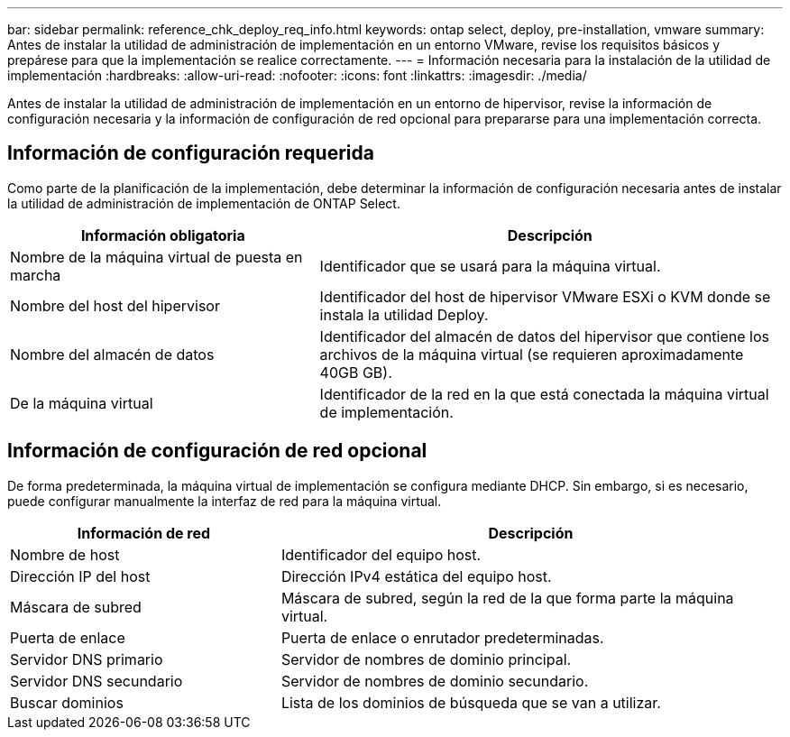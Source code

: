 ---
bar: sidebar 
permalink: reference_chk_deploy_req_info.html 
keywords: ontap select, deploy, pre-installation, vmware 
summary: Antes de instalar la utilidad de administración de implementación en un entorno VMware, revise los requisitos básicos y prepárese para que la implementación se realice correctamente. 
---
= Información necesaria para la instalación de la utilidad de implementación
:hardbreaks:
:allow-uri-read: 
:nofooter: 
:icons: font
:linkattrs: 
:imagesdir: ./media/


[role="lead"]
Antes de instalar la utilidad de administración de implementación en un entorno de hipervisor, revise la información de configuración necesaria y la información de configuración de red opcional para prepararse para una implementación correcta.



== Información de configuración requerida

Como parte de la planificación de la implementación, debe determinar la información de configuración necesaria antes de instalar la utilidad de administración de implementación de ONTAP Select.

[cols="40,60"]
|===
| Información obligatoria | Descripción 


| Nombre de la máquina virtual de puesta en marcha | Identificador que se usará para la máquina virtual. 


| Nombre del host del hipervisor | Identificador del host de hipervisor VMware ESXi o KVM donde se instala la utilidad Deploy. 


| Nombre del almacén de datos | Identificador del almacén de datos del hipervisor que contiene los archivos de la máquina virtual (se requieren aproximadamente 40GB GB). 


| De la máquina virtual | Identificador de la red en la que está conectada la máquina virtual de implementación. 
|===


== Información de configuración de red opcional

De forma predeterminada, la máquina virtual de implementación se configura mediante DHCP. Sin embargo, si es necesario, puede configurar manualmente la interfaz de red para la máquina virtual.

[cols="35,65"]
|===
| Información de red | Descripción 


| Nombre de host | Identificador del equipo host. 


| Dirección IP del host | Dirección IPv4 estática del equipo host. 


| Máscara de subred | Máscara de subred, según la red de la que forma parte la máquina virtual. 


| Puerta de enlace | Puerta de enlace o enrutador predeterminadas. 


| Servidor DNS primario | Servidor de nombres de dominio principal. 


| Servidor DNS secundario | Servidor de nombres de dominio secundario. 


| Buscar dominios | Lista de los dominios de búsqueda que se van a utilizar. 
|===
